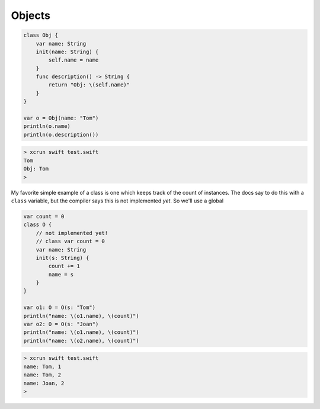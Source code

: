 .. _objects:

#######
Objects
#######

.. sourcecode:: bash

    class Obj {
        var name: String
        init(name: String) {
            self.name = name
        }
        func description() -> String {
            return "Obj: \(self.name)"
        }
    }

    var o = Obj(name: "Tom")
    println(o.name)
    println(o.description())

.. sourcecode:: bash

    > xcrun swift test.swift 
    Tom
    Obj: Tom
    >

My favorite simple example of a class is one which keeps track of the count of instances.  The docs say to do this with a ``class`` variable, but the compiler says this is not implemented *yet*.  So we'll use a global

.. sourcecode:: bash

    var count = 0
    class O {
        // not implemented yet!
        // class var count = 0
        var name: String
        init(s: String) {
            count += 1
            name = s
        }
    }

    var o1: O = O(s: "Tom")
    println("name: \(o1.name), \(count)")
    var o2: O = O(s: "Joan")
    println("name: \(o1.name), \(count)")
    println("name: \(o2.name), \(count)")
    

.. sourcecode:: bash

    > xcrun swift test.swift
    name: Tom, 1
    name: Tom, 2
    name: Joan, 2
    >



